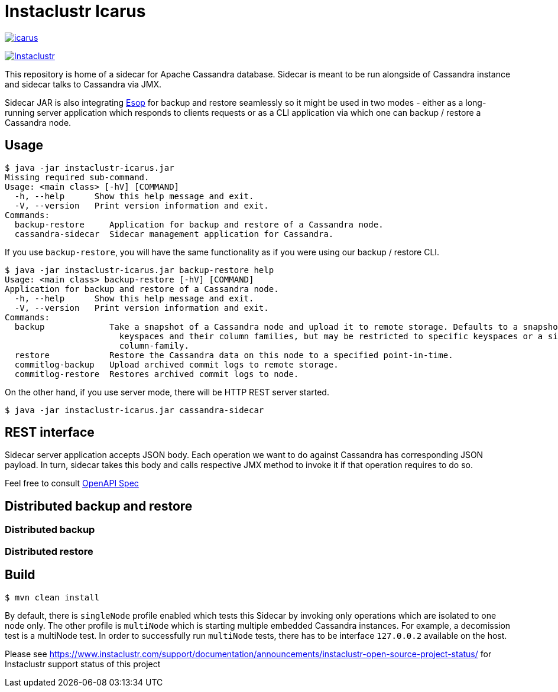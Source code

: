 = Instaclustr Icarus

image:https://img.shields.io/maven-central/v/com.instaclustr/icarus.svg?label=Maven%20Central[link=https://search.maven.org/search?q=g:%22com.instaclustr%22%20AND%20a:%22icarus%22]

image:https://circleci.com/gh/instaclustr/instaclustr-icarus.svg?style=svg["Instaclustr",link="https://circleci.com/gh/instaclustr/instaclustr-icarus"]

This repository is home of a sidecar for Apache Cassandra database. Sidecar is meant to be run alongside of Cassandra instance
and sidecar talks to Cassandra via JMX.

Sidecar JAR is also integrating https://github.com/instaclustr/instaclustr-esop[Esop] for backup and restore seamlessly so it might be used in two modes -
either as a long-running server application which responds to clients requests or as a CLI application via which one
can backup / restore a Cassandra node.

== Usage

[source,bash]
----
$ java -jar instaclustr-icarus.jar
Missing required sub-command.
Usage: <main class> [-hV] [COMMAND]
  -h, --help      Show this help message and exit.
  -V, --version   Print version information and exit.
Commands:
  backup-restore     Application for backup and restore of a Cassandra node.
  cassandra-sidecar  Sidecar management application for Cassandra.
----

If you use `backup-restore`, you will have the same functionality as if you were using our backup / restore CLI.

[source,bash]
----
$ java -jar instaclustr-icarus.jar backup-restore help
Usage: <main class> backup-restore [-hV] [COMMAND]
Application for backup and restore of a Cassandra node.
  -h, --help      Show this help message and exit.
  -V, --version   Print version information and exit.
Commands:
  backup             Take a snapshot of a Cassandra node and upload it to remote storage. Defaults to a snapshot of all
                       keyspaces and their column families, but may be restricted to specific keyspaces or a single
                       column-family.
  restore            Restore the Cassandra data on this node to a specified point-in-time.
  commitlog-backup   Upload archived commit logs to remote storage.
  commitlog-restore  Restores archived commit logs to node.
----

On the other hand, if you use server mode, there will be HTTP REST server started.

[source,bash]
----
$ java -jar instaclustr-icarus.jar cassandra-sidecar
----

== REST interface

Sidecar server application accepts JSON body. Each operation we want to do against Cassandra has corresponding JSON
payload. In turn, sidecar takes this body and calls respective JMX method to invoke it if that operation requires to do so.

Feel free to consult link:spec.yaml[OpenAPI Spec]

== Distributed backup and restore

=== Distributed backup

=== Distributed restore

== Build

[source,bash]
----
$ mvn clean install
----

By default, there is `singleNode` profile enabled which tests this Sidecar by invoking only operations which are
isolated to one node only. The other profile is `multiNode` which is starting multiple embedded Cassandra instances.
For example, a decomission test is a multiNode test. In order to successfully run `multiNode` tests,
there has to be interface `127.0.0.2` available on the host.

Please see https://www.instaclustr.com/support/documentation/announcements/instaclustr-open-source-project-status/ for Instaclustr support status of this project

